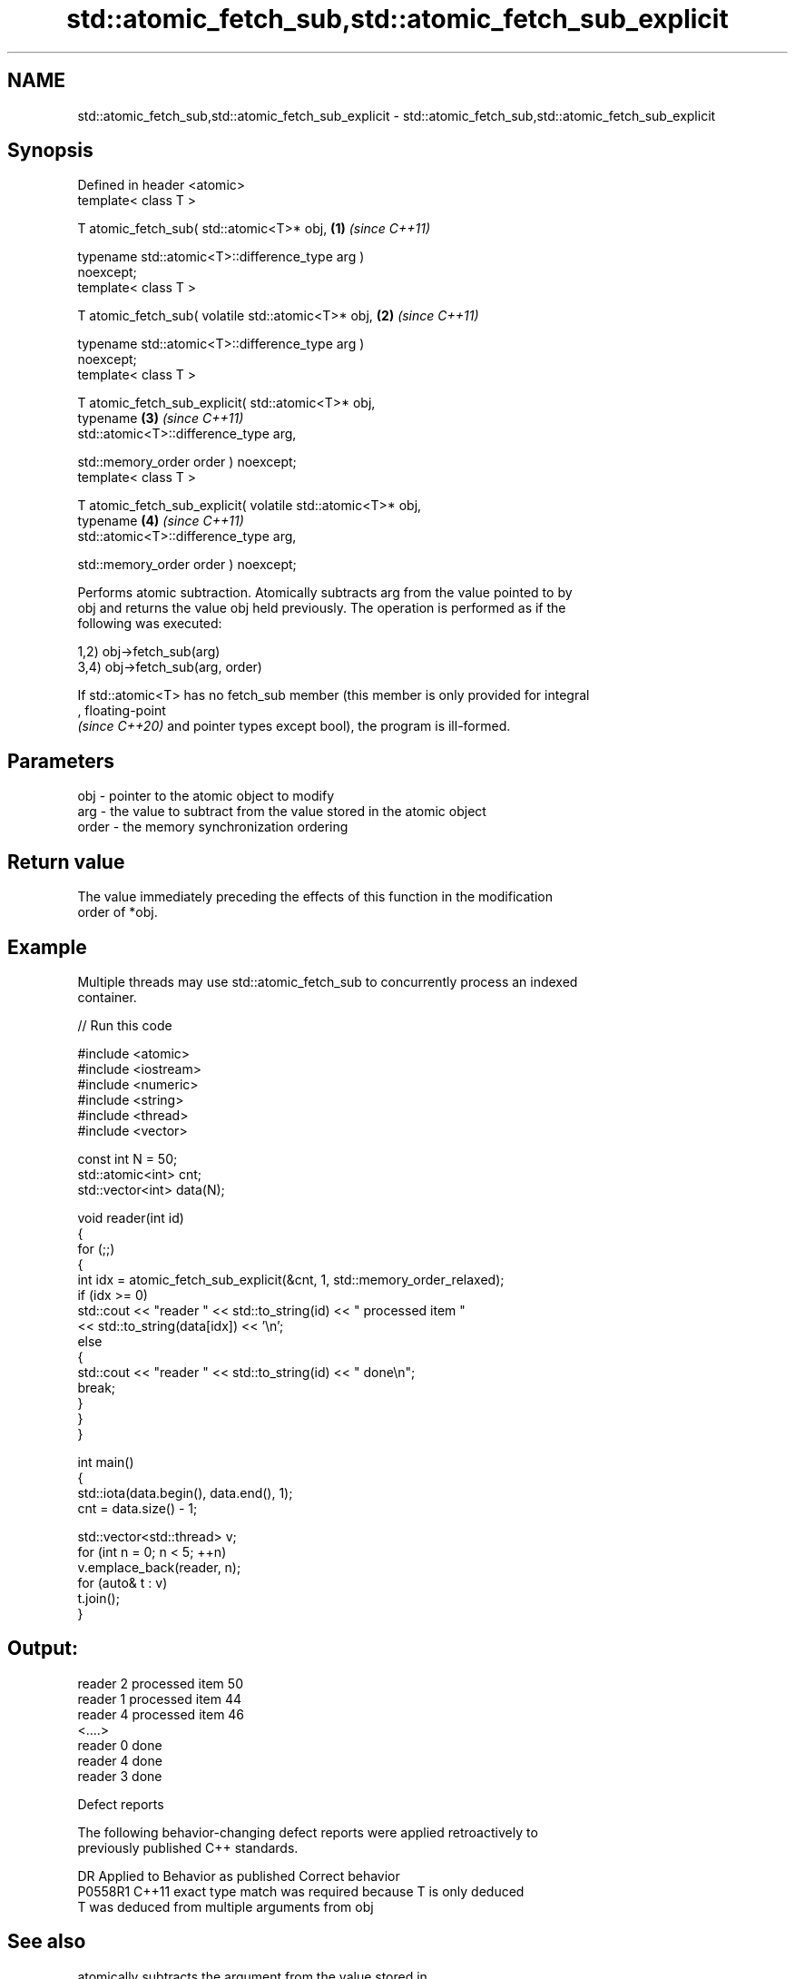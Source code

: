 .TH std::atomic_fetch_sub,std::atomic_fetch_sub_explicit 3 "2024.06.10" "http://cppreference.com" "C++ Standard Libary"
.SH NAME
std::atomic_fetch_sub,std::atomic_fetch_sub_explicit \- std::atomic_fetch_sub,std::atomic_fetch_sub_explicit

.SH Synopsis
   Defined in header <atomic>
   template< class T >

   T atomic_fetch_sub( std::atomic<T>* obj,                           \fB(1)\fP \fI(since C++11)\fP

                       typename std::atomic<T>::difference_type arg )
   noexcept;
   template< class T >

   T atomic_fetch_sub( volatile std::atomic<T>* obj,                  \fB(2)\fP \fI(since C++11)\fP

                       typename std::atomic<T>::difference_type arg )
   noexcept;
   template< class T >

   T atomic_fetch_sub_explicit( std::atomic<T>* obj,
                                typename                              \fB(3)\fP \fI(since C++11)\fP
   std::atomic<T>::difference_type arg,

                                std::memory_order order ) noexcept;
   template< class T >

   T atomic_fetch_sub_explicit( volatile std::atomic<T>* obj,
                                typename                              \fB(4)\fP \fI(since C++11)\fP
   std::atomic<T>::difference_type arg,

                                std::memory_order order ) noexcept;

   Performs atomic subtraction. Atomically subtracts arg from the value pointed to by
   obj and returns the value obj held previously. The operation is performed as if the
   following was executed:

   1,2) obj->fetch_sub(arg)
   3,4) obj->fetch_sub(arg, order)

   If std::atomic<T> has no fetch_sub member (this member is only provided for integral
   , floating-point
   \fI(since C++20)\fP and pointer types except bool), the program is ill-formed.

.SH Parameters

   obj   - pointer to the atomic object to modify
   arg   - the value to subtract from the value stored in the atomic object
   order - the memory synchronization ordering

.SH Return value

   The value immediately preceding the effects of this function in the modification
   order of *obj.

.SH Example

   Multiple threads may use std::atomic_fetch_sub to concurrently process an indexed
   container.


// Run this code

 #include <atomic>
 #include <iostream>
 #include <numeric>
 #include <string>
 #include <thread>
 #include <vector>

 const int N = 50;
 std::atomic<int> cnt;
 std::vector<int> data(N);

 void reader(int id)
 {
     for (;;)
     {
         int idx = atomic_fetch_sub_explicit(&cnt, 1, std::memory_order_relaxed);
         if (idx >= 0)
             std::cout << "reader " << std::to_string(id) << " processed item "
                       << std::to_string(data[idx]) << '\\n';
         else
         {
             std::cout << "reader " << std::to_string(id) << " done\\n";
             break;
         }
     }
 }

 int main()
 {
     std::iota(data.begin(), data.end(), 1);
     cnt = data.size() - 1;

     std::vector<std::thread> v;
     for (int n = 0; n < 5; ++n)
         v.emplace_back(reader, n);
     for (auto& t : v)
         t.join();
 }

.SH Output:

 reader 2 processed item 50
 reader 1 processed item 44
 reader 4 processed item 46
 <....>
 reader 0 done
 reader 4 done
 reader 3 done

   Defect reports

   The following behavior-changing defect reports were applied retroactively to
   previously published C++ standards.

     DR    Applied to         Behavior as published         Correct behavior
   P0558R1 C++11      exact type match was required because T is only deduced
                      T was deduced from multiple arguments from obj

.SH See also

                             atomically subtracts the argument from the value stored in
   fetch_sub                 the atomic object and obtains the value held previously
                             \fI(public member function of std::atomic<T>)\fP
   atomic_fetch_add          adds a non-atomic value to an atomic object and obtains
   atomic_fetch_add_explicit the previous value of the atomic
   \fI(C++11)\fP                   \fI(function template)\fP
   \fI(C++11)\fP
   C documentation for
   atomic_fetch_sub,
   atomic_fetch_sub_explicit

